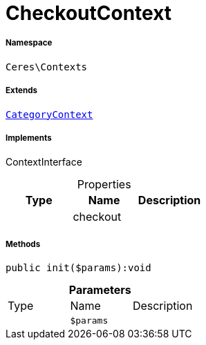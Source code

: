 :table-caption!:
:example-caption!:
:source-highlighter: prettify
:sectids!:
[[ceres__checkoutcontext]]
= CheckoutContext





===== Namespace

`Ceres\Contexts`

===== Extends
xref:Ceres/Contexts/CategoryContext.adoc#[`CategoryContext`]

===== Implements
ContextInterface



.Properties
|===
|Type |Name |Description

| 
    |checkout
    |
|===


===== Methods

[source%nowrap, php]
----

public init($params):void

----









.*Parameters*
|===
|Type |Name |Description
| 
a|`$params`
|
|===


